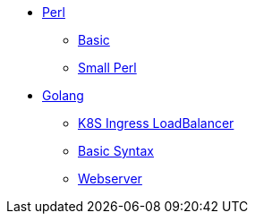 * xref:perl/index.adoc[Perl]
** xref:perl/perl.adoc[Basic]
** xref:perl/small-perl.adoc[Small Perl]
* xref:golang/index.adoc[Golang]
** xref:golang/k8s-ingress-loadbalancer.adoc[K8S Ingress LoadBalancer]
** xref:golang/go.adoc[Basic Syntax]
** xref:golang/webserver.adoc[Webserver]
